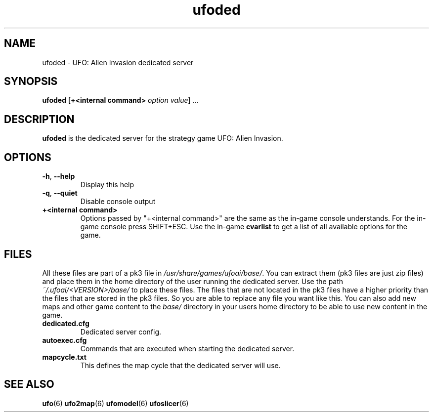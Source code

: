 .\" This man page was written by Markus Koschany in August 2013. It is provided
.\" under the GNU General Public License 2 or (at your option) any later version.
.TH ufoded 6 "October 2021" "ufoai-2.5" "SlackBuilds.org"
.SH NAME
ufoded \- UFO: Alien Invasion dedicated server
.SH SYNOPSIS
.PP
\fBufoded\fR [\fB+<internal command> \fIoption\fR \fIvalue\fP] ...
.SH DESCRIPTION
\fBufoded\fP is the dedicated server for the strategy game UFO: Alien Invasion.
.SH OPTIONS
.TP
\fB\-h\fR, \fB\-\-help\fR
Display this help
.TP
\fB\-q\fR, \fB\-\-quiet\fR
Disable console output
.TP
\fB+<internal command>\fR
Options passed by "+<internal command>" are the same as the in-game console understands. For the in-game console press SHIFT+ESC.
Use the in-game \fBcvarlist\fR to get a list of all available options for the game.
.SH "FILES"
All these files are part of a pk3 file in \fI/usr/share/games/ufoai/base/\fR. You can extract them (pk3 files are just zip files)
and place them in the home directory of the user running the dedicated server. Use the path \fI~/.ufoai/<VERSION>/base/\fR to place
these files. The files that are not located in the pk3 files have a higher priority than the files that are stored in the pk3
files. So you are able to replace any file you want like this. You can also add new maps and other game content to the \fIbase/\fR
directory in your users home directory to be able to use new content in the game.
.TP
\fBdedicated.cfg\fR
Dedicated server config\&.
.TP
\fBautoexec.cfg\fR
Commands that are executed when starting the dedicated server\&.
.TP
\fBmapcycle.txt\fR
This defines the map cycle that the dedicated server will use\&.
.SH SEE ALSO
.PP
\fBufo\fR(6)
\fBufo2map\fR(6)
\fBufomodel\fR(6)
\fBufoslicer\fR(6)
